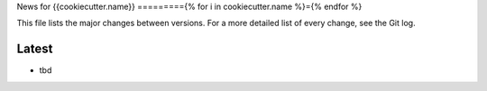 News for {{cookiecutter.name}}
========={% for i in cookiecutter.name %}={% endfor %}

This file lists the major changes between versions. For a more detailed list of
every change, see the Git log.

Latest
------
* tbd
